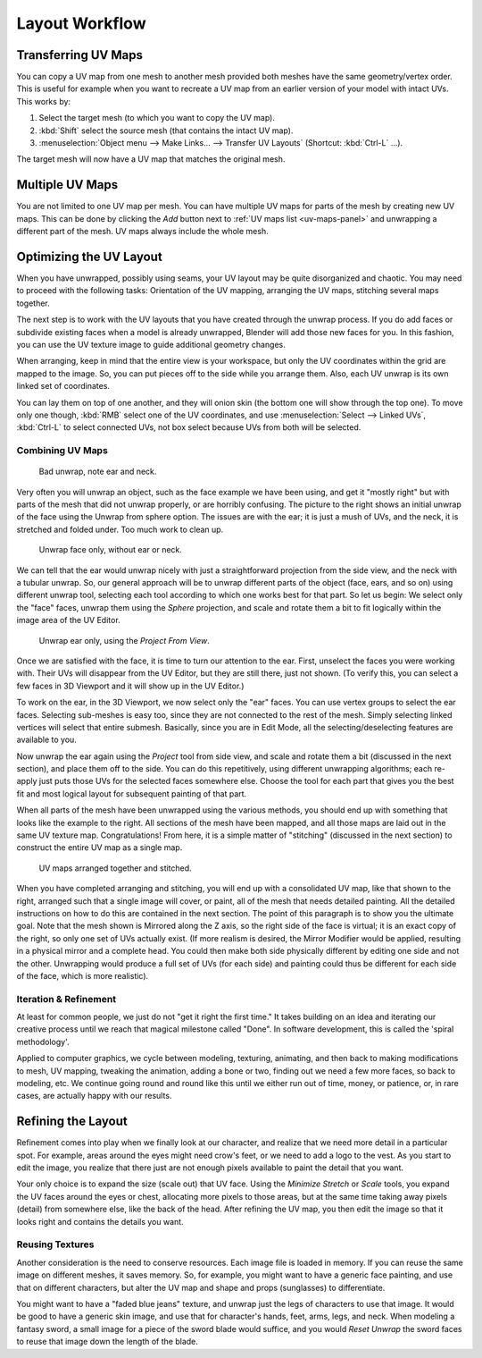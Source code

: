 
***************
Layout Workflow
***************

Transferring UV Maps
====================

You can copy a UV map from one mesh to another mesh provided both meshes have the same geometry/vertex order.
This is useful for example when you want to recreate a UV map from an earlier version of your model with intact UVs.
This works by:

#. Select the target mesh (to which you want to copy the UV map).
#. :kbd:`Shift` select the source mesh (that contains the intact UV map).
#. :menuselection:`Object menu --> Make Links... --> Transfer UV Layouts` (Shortcut: :kbd:`Ctrl-L` ...).

The target mesh will now have a UV map that matches the original mesh.


Multiple UV Maps
================

You are not limited to one UV map per mesh.
You can have multiple UV maps for parts of the mesh by creating new UV maps.
This can be done by clicking the *Add* button next to :ref:`UV maps list <uv-maps-panel>`
and unwrapping a different part of the mesh. UV maps always include the whole mesh.

.. TODO2.8 add: Continue image clipping.


Optimizing the UV Layout
========================

When you have unwrapped, possibly using seams, your UV layout may be quite disorganized and chaotic.
You may need to proceed with the following tasks: Orientation of the UV mapping,
arranging the UV maps, stitching several maps together.

The next step is to work with the UV layouts that you have created through the unwrap process.
If you do add faces or subdivide existing faces when a model is already unwrapped,
Blender will add those new faces for you. In this fashion,
you can use the UV texture image to guide additional geometry changes.

When arranging, keep in mind that the entire view is your workspace,
but only the UV coordinates within the grid are mapped to the image.
So, you can put pieces off to the side while you arrange them.
Also, each UV unwrap is its own linked set of coordinates.

You can lay them on top of one another, and they will onion skin
(the bottom one will show through the top one). To move only one though,
:kbd:`RMB` select one of the UV coordinates,
and use :menuselection:`Select --> Linked UVs`, :kbd:`Ctrl-L`
to select connected UVs, not box select because UVs from both will be selected.


Combining UV Maps
-----------------

.. figure:: /images/modeling_meshes_editing_uv_workflows_layout_combining-uv-maps-1.png

   Bad unwrap, note ear and neck.

Very often you will unwrap an object, such as the face example we have been using,
and get it "mostly right" but with parts of the mesh that did not unwrap properly,
or are horribly confusing. The picture to the right shows an initial unwrap of the face using
the Unwrap from sphere option. The issues are with the ear; it is just a mush of UVs,
and the neck, it is stretched and folded under. Too much work to clean up.

.. figure:: /images/modeling_meshes_editing_uv_workflows_layout_combining-uv-maps-2.png

   Unwrap face only, without ear or neck.

We can tell that the ear would unwrap nicely with just a straightforward projection from
the side view, and the neck with a tubular unwrap.
So, our general approach will be to unwrap different parts of the object (face, ears, and so on)
using different unwrap tool,
selecting each tool according to which one works best for that part. So let us begin:
We select only the "face" faces, unwrap them using the *Sphere* projection, and scale and
rotate them a bit to fit logically within the image area of the UV Editor.

.. figure:: /images/modeling_meshes_editing_uv_workflows_layout_combining-uv-maps-3.png

   Unwrap ear only, using the *Project From View*.

Once we are satisfied with the face, it is time to turn our attention to the ear. First, unselect
the faces you were working with. Their UVs will disappear from the UV Editor, but they are still there,
just not shown. (To verify this, you can select a few faces in 3D Viewport and it will show up in the UV Editor.)

To work on the ear, in the 3D Viewport, we now select only the "ear" faces.
You can use vertex groups to select the ear faces. Selecting sub-meshes is easy too,
since they are not connected to the rest of the mesh.
Simply selecting linked vertices will select that entire submesh. Basically,
since you are in Edit Mode, all the selecting/deselecting features are available to you.

Now unwrap the ear again using the *Project* tool from side view,
and scale and rotate them a bit (discussed in the next section),
and place them off to the side. You can do this repetitively, using different unwrapping algorithms;
each re-apply just puts those UVs for the selected faces somewhere else.
Choose the tool for each part that gives you the best fit and
most logical layout for subsequent painting of that part.

When all parts of the mesh have been unwrapped using the various methods,
you should end up with something that looks like the example to the right.
All sections of the mesh have been mapped,
and all those maps are laid out in the same UV texture map. Congratulations! From here,
it is a simple matter of "stitching" (discussed in the next section)
to construct the entire UV map as a single map.

.. figure:: /images/modeling_meshes_editing_uv_workflows_layout_combining-uv-maps-4.png

   UV maps arranged together and stitched.

When you have completed arranging and stitching, you will end up with a consolidated UV map,
like that shown to the right, arranged such that a single image will cover, or paint,
all of the mesh that needs detailed painting.
All the detailed instructions on how to do this are contained in the next section.
The point of this paragraph is to show you the ultimate goal.
Note that the mesh shown is Mirrored along the Z axis,
so the right side of the face is virtual; it is an exact copy of the right,
so only one set of UVs actually exist. (If more realism is desired,
the Mirror Modifier would be applied, resulting in a physical mirror and a complete head.
You could then make both side physically different by editing one side and not the other.
Unwrapping would produce a full set of UVs (for each side)
and painting could thus be different for each side of the face, which is more realistic).


Iteration & Refinement
----------------------

At least for common people, we just do not "get it right the first time." It takes building on
an idea and iterating our creative process until we reach that magical milestone called "Done".
In software development, this is called the 'spiral methodology'.

Applied to computer graphics, we cycle between modeling, texturing, animating,
and then back to making modifications to mesh, UV mapping, tweaking the animation,
adding a bone or two, finding out we need a few more faces, so back to modeling, etc.
We continue going round and round like this until we either run out of time, money,
or patience, or, in rare cases, are actually happy with our results.


Refining the Layout
===================

Refinement comes into play when we finally look at our character,
and realize that we need more detail in a particular spot. For example,
areas around the eyes might need crow's feet, or we need to add a logo to the vest.
As you start to edit the image,
you realize that there just are not enough pixels available to paint the detail that you want.

Your only choice is to expand the size (scale out) that UV face.
Using the *Minimize Stretch* or *Scale* tools,
you expand the UV faces around the eyes or chest, allocating more pixels to those areas,
but at the same time taking away pixels (detail) from somewhere else,
like the back of the head. After refining the UV map,
you then edit the image so that it looks right and contains the details you want.


Reusing Textures
----------------

Another consideration is the need to conserve resources. Each image file is loaded in memory.
If you can reuse the same image on different meshes, it saves memory. So, for example,
you might want to have a generic face painting, and use that on different characters,
but alter the UV map and shape and props (sunglasses) to differentiate.

You might want to have a "faded blue jeans" texture,
and unwrap just the legs of characters to use that image.
It would be good to have a generic skin image, and use that for character's hands, feet, arms,
legs, and neck. When modeling a fantasy sword,
a small image for a piece of the sword blade would suffice,
and you would *Reset Unwrap* the sword faces to reuse that image down the length of the blade.
